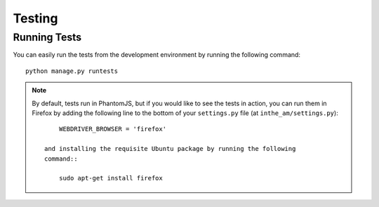 Testing
=======

.. _running_tests:

Running Tests
-------------

You can easily run the tests from the development environment
by running the following command::

    python manage.py runtests

.. note::

   By default, tests run in PhantomJS, but if you would like to
   see the tests in action, you can run them in Firefox by adding the
   following line to the bottom of your ``settings.py`` file 
   (at ``inthe_am/settings.py``)::

        WEBDRIVER_BROWSER = 'firefox'

    and installing the requisite Ubuntu package by running the following
    command::

        sudo apt-get install firefox
